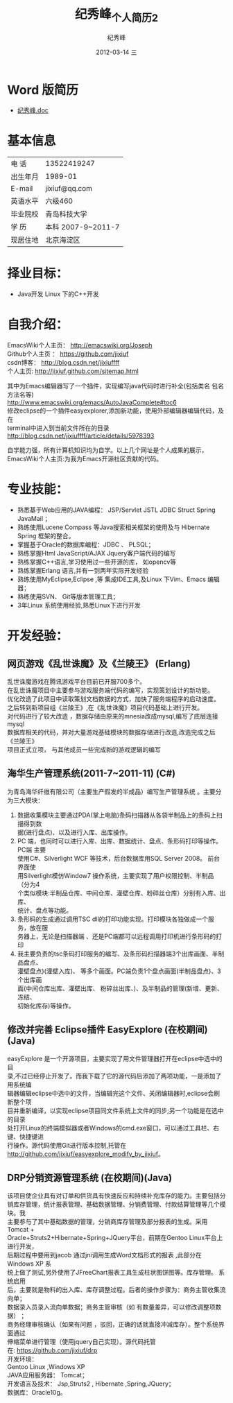 # -*- coding:utf-8-unix -*-
#+LANGUAGE:  zh
#+TITLE:     纪秀峰_个人简历2
#+AUTHOR:    纪秀峰
#+EMAIL:     jixiuf@gmail.com
#+DATE:     2012-03-14 三
#+DESCRIPTION:个人简历
#+KEYWORDS: 个人简历
#+OPTIONS:   H:2 num:nil toc:nil \n:t @:t ::t |:t ^:nil -:t f:t *:t <:t
#+TAGS:
#+URI:         /author2/
* Word 版简历
+  [[file:../download/JiXiufeng_Java_Web.doc][纪秀峰.doc]]
* 基本信息
  |------------+--------------------|
  | 电    话   | 13522419247　      |
  | 出生年月   | 1989-01            |
  | E-mail     | jixiuf@qq.com　    |
  | 英语水平   | 六级460            |
  | 毕业院校   | 青岛科技大学       |
  | 学    历   | 本科 2007-9~2011-7 |
  | 现居住地   | 北京海淀区         |
* 择业目标：
  + Java开发  Linux 下的C++开发
* 自我介绍：
EmacsWiki个人主页：  http://emacswiki.org/Joseph
Github个人主页 ：    https://github.com/jixiuf
csdn博客：           http://blog.csdn.net/jixiuffff
个人主页:            http://jixiuf.github.com/sitemap.html

其中为Emacs编辑器写了一个插件，实现编写java代码时进行补全(包括类名 包名 方法名等)
http://www.emacswiki.org/emacs/AutoJavaComplete#toc6
修改eclipse的一个插件easyexplorer,添加新功能，使用外部编辑器编辑代码，及在
terminal中进入到当前文件所在的目录
http://blog.csdn.net/jixiuffff/article/details/5978393

自学能力强，所有计算机知识均为自学。以上几个网址是个人成果的展示，
EmacsWiki个人主页:为我为Emacs开源社区贡献的代码。
* 专业技能：
+ 熟悉基于Web应用的JAVA编程： JSP/Servlet JSTL JDBC Struct Spring JavaMail ；
+ 熟练使用Lucene Compass 等Java搜索相关框架的使用及与 Hibernate Spring 框架的整合。
+ 掌握基于Oracle的数据库编程：JDBC 、 PLSQL；
+ 熟练掌握Html JavaScript/AJAX Jquery客户端代码的编写
+ 熟练掌握C++语言,学习使用过一些开源的库， 如opencv等
+ 熟练掌握Erlang 语言,并有一到两年实际开发经验
+ 熟练使用MyEclipse,Eclipse ,等 集成IDE工具,及Linux  下Vim、Emacs 编辑器；
+ 熟练使用SVN、 Git等版本管理工具；
+ 3年Linux 系统使用经验,熟悉Linux下进行开发
* 开发经验：
** 网页游戏《乱世诛魔》及《兰陵王》 (Erlang)
   乱世诛魔游戏在腾讯游戏平台目前已开服700多个。
      在乱世诛魔项目中主要参与游戏服务端代码的编写，实现策划设计的新功能。
   优化改造了此项目中读取策划文档数据的方式，加快了服务端程序的启动速度。
      之后转到新项目组《兰陵王》,在《乱世诛魔》项目代码基础上进行开发。
   对代码进行了较大改造 ，数据存储由原来的mnesia改成mysql,编写了底层连接mysql
   数据库相关的代码，并对大量游戏基础模块的数据存储进行改造,改造完成之后《兰陵王》
   项目正式立项， 与其他成员一些完成新的游戏逻辑的编写
**      海华生产管理系统(2011-7~2011-11) (C#)
    为青岛海华纤维有限公司（主要生产假发的半成品）编写生产管理系统 。主要分为三大模块：
1. 数据收集模块主要通过PDA(掌上电脑)条码扫描器从各袋半制品上的条码上扫描得到数
      据(进行盘点)、以及进行入库、出库操作。
2. PC 端，也同时可以进行入库、出库、数据统计、盘点、条形码打印等操作。PC端 主要
      使用C#、Silverlight WCF 等技术，后台数据库用SQL Server 2008。 前台界面使
      用Silverlight模仿Window7 操作系统，主要实现了用户权限控制、半制品（分为4
      个类似模块:半制品仓库、中间仓库、灌壁仓库、粉碎丝仓库）分别有入库、出库、
      统计、盘点等功能。
3. 条形码的生成通过调用TSC dll的打印功能实现。打印模块各独做成一个服务，放在服
      务器上，无论是扫描器端 、还是PC端都可以远程调用打印机进行条形码的打印
4. 我主要负责的tsc条码打印服务的编写、及条形码扫描器端3个出库画面、半制品盘点、
   灌壁盘点)(灌壁入库)、 等多个画面。PC端负责1个盘点画面(半制品盘点)、3个出库画
   面(中间仓库出库、灌壁出库、 粉碎丝出库、)、及半制品的管理(新增、更新、冻结、
   初始化库存)等操作。

**   修改并完善 Eclipse插件 EasyExplore (在校期间)(Java)
     easyExplore 是一个开源项目，主要实现了用文件管理器打开在eclipse中选中的目
录,不过已经停止开发了。而我下载了它的源代码后添加了两项功能，一是添加了用系统编
辑器编辑eclipse中选中的文件，当编辑完这个文件、关闭编辑器时,eclipse会刷新整个项
目并重新编译，以实现eclipse项目同文件系统上文件的同步;另一个功能是在选中的目录
处打开Linux的终端模拟器或者Windows的cmd.exe窗口，可以通过工具栏、右键、快捷键进
行操作。源代码使用Git进行版本控制,托管在
http://github.com/jixiuf/easyexplore_modify_by_jixiuf。
**  DRP分销资源管理系统 (在校期间)(Java)
       该项目使企业具有对订单和供货具有快速反应和持续补充库存的能力。主要包括分
销库存管理，统计报表管理、基础数据管理、分销费管理、付款结算管理等几个模块。我
主要参与了其中基础数据的管理，分销商库存管理及部分报表的生成。采用Tomcat +
Oracle+Struts2+Hibernate+Spring+JQuery平台，前期在Gentoo Linux平台上进行开发，
后期过程中要用到jacob 通过jni调用生成Word文档形式的报表 ,此部分在Windows XP 系
统上做了测试,另外使用了JFreeChart报表工具生成柱状图饼图等。库存管理。 系统启用
后，主要就是物料的出入库、库存调整过程。后者的操作步骤为：商务主管收集流向单；
数据录入员录入流向单数据；商务主管审核（如 有数量差异，可以修改调整项数据） ；
商务经理审核确认（如果有问题 ，驳回，正确的话就直接冲减库存）。整个系统界面通过
伸缩菜单进行管理（使用jquery自己实现）。源代码托管
在: https://github.com/jixiuf/drp
开发环境：
Gentoo Linux ,Windows XP
JAVA应用服务器： Tomcat；
开发语言及技术： Jsp,Struts2 , Hibernate ,Spring,JQuery；
数据库：Oracle10g。
